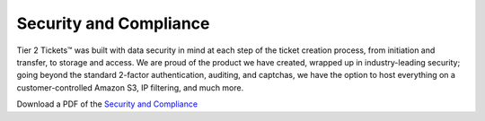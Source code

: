 Security and Compliance
=========================

Tier 2 Tickets™ was built with data security in mind at each step of the ticket creation process, from initiation and transfer, to storage and access. We are proud of the product we have created, wrapped up in industry-leading security; going beyond the standard 2-factor authentication, auditing, and captchas, we have the option to host everything on a customer-controlled Amazon S3, IP filtering, and much more.
 
Download a PDF of the `Security and Compliance <https://drive.google.com/file/d/1veTkgj-VLQ4NG7AqA81qFKuOpL2YH6li/view>`_